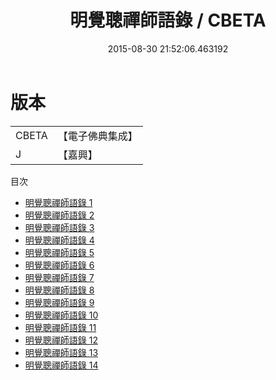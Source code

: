 #+TITLE: 明覺聰禪師語錄 / CBETA

#+DATE: 2015-08-30 21:52:06.463192
* 版本
 |     CBETA|【電子佛典集成】|
 |         J|【嘉興】    |
目次
 - [[file:KR6q0438_001.txt][明覺聰禪師語錄 1]]
 - [[file:KR6q0438_002.txt][明覺聰禪師語錄 2]]
 - [[file:KR6q0438_003.txt][明覺聰禪師語錄 3]]
 - [[file:KR6q0438_004.txt][明覺聰禪師語錄 4]]
 - [[file:KR6q0438_005.txt][明覺聰禪師語錄 5]]
 - [[file:KR6q0438_006.txt][明覺聰禪師語錄 6]]
 - [[file:KR6q0438_007.txt][明覺聰禪師語錄 7]]
 - [[file:KR6q0438_008.txt][明覺聰禪師語錄 8]]
 - [[file:KR6q0438_009.txt][明覺聰禪師語錄 9]]
 - [[file:KR6q0438_010.txt][明覺聰禪師語錄 10]]
 - [[file:KR6q0438_011.txt][明覺聰禪師語錄 11]]
 - [[file:KR6q0438_012.txt][明覺聰禪師語錄 12]]
 - [[file:KR6q0438_013.txt][明覺聰禪師語錄 13]]
 - [[file:KR6q0438_014.txt][明覺聰禪師語錄 14]]
